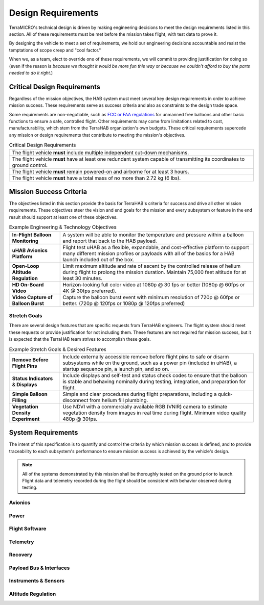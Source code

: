 .. _design-reqs:

*******************
Design Requirements
*******************

TerraMICRO's technical design is driven by making engineering decisions to meet
the design requirements listed in this section. All of these requirements must
be met before the mission takes flight, with test data to prove it.

By designing the vehicle to meet a set of requirements, we hold our engineering
decisions accountable and resist the temptations of scope creep and "cool
factor."

When we, as a team, elect to override one of these requirements, we will commit
to providing justification for doing so (even if the reason is *because we
thought it would be more fun this way* or *because we couldn't afford to buy
the parts needed to do it right.*)


Critical Design Requirements
============================

Regardless of the mission objectives, the HAB system must meet several key
design requirements in order to achieve mission success. These requirements
serve as success criteria and also as constraints to the design trade space.

Some requirements are non-negotiable, such as `FCC or FAA regulations
<https://www.ecfr.gov/cgi-bin/text-idx?rgn=div5&node=14:2.0.1.3.15#sp14.2.101.d>`_
for unmanned free balloons and other basic functions to ensure
a safe, controlled flight. Other requirements may come from
limitations related to cost, manufacturability, which stem from the TerraHAB
organization's own budgets. These critical requirements supercede any mission
or design requirements that contribute to meeting the mission's objectives.

.. list-table:: Critical Design Requirements
   :header-rows: 0

   * - The flight vehicle **must** include multiple independent cut-down
       mechanisms.
   * - The flight vehicle **must** have at least one redundant system capable
       of transmitting its coordinates to ground control.
   * - The flight vehicle **must** remain powered-on and airborne for at least
       3 hours.
   * - The flight vehicle **must** have a total mass of no more than 2.72 kg
       (6 lbs).


.. _mission-reqs:

Mission Success Criteria
========================

The objectives listed in this section provide the basis for TerraHAB's criteria
for success and drive all other mission requirements. These objectives steer
the vision and end goals for the mission and every subsystem or feature in the
end result should support at least one of these objectives.

.. list-table:: Example Engineering & Technology Objectives
   :header-rows: 0

   * - **In-Flight Balloon Monitoring**
     - A system will be able to monitor the temperature and pressure within a
       balloon and report that back to the HAB payload.
   * - **uHAB Avionics Platform**
     - Flight test uHAB as a flexible, expandable, and cost-effective platform
       to support many different mission profiles or payloads with all of the
       basics for a HAB launch included out of the box.
   * - **Open-Loop Altitude Regulation**
     - Limit maximum altitude and rate of ascent by the controlled release of
       helium during flight to prolong the mission duration. Maintain 75,000
       feet altitude for at least 30 minutes.
   * - **HD On-Board Video**
     - Horizon-looking full color video at 1080p @ 30 fps or better (1080p @
       60fps or 4K @ 30fps preferred).
   * - **Video Capture of Balloon Burst**
     - Capture the balloon burst event with minimum resolution of 720p @ 60fps
       or better. (720p @ 120fps or 1080p @ 120fps preferred)


Stretch Goals
-------------

There are several design features that are specific requests from TerraHAB
engineers. The flight system should meet these requests or provide
justification for not including them. These features are not required for
mission success, but it is expected that the TerraHAB team strives to
accomplish these goals.

.. list-table:: Example Stretch Goals & Desired Features
   :header-rows: 0

   * - **Remove Before Flight Pins**
     - Include externally accessible remove before flight pins to safe or
       disarm subsystems while on the ground, such as a power pin (included in
       uHAB), a startup sequence pin, a launch pin, and so on.
   * - **Status Indicators & Displays**
     - Include displays and self-test and status check codes to ensure that the
       balloon is stable and behaving nominally during testing, integration,
       and preparation for flight.
   * - **Simple Balloon Filling**
     - Simple and clear procedures during flight preparations, including a
       quick-disconnect from helium fill plumbing.
   * - **Vegetation Density Experiment**
     - Use NDVI with a commercially available RGB (VNIR) camera to estimate
       vegetation density from images in real time during flight. Minimum video
       quality 480p @ 30fps.


.. _system-reqs:

System Requirements
===================

The intent of this specification is to quantify and control the criteria
by which mission success is defined, and to provide traceability to each
subsystem's performance to ensure mission success is achieved by the
vehicle's design.

.. note::
   All of the systems demonstrated by this mission shall be thoroughly tested
   on the ground prior to launch. Flight data and telemetry recorded during the
   flight should be consistent with behavior observed during testing.


Avionics
--------


Power
-----


Flight Software
---------------


Telemetry
---------


Recovery
--------


Payload Bus & Interfaces
------------------------


Instruments & Sensors
---------------------


Altitude Regulation
-------------------
